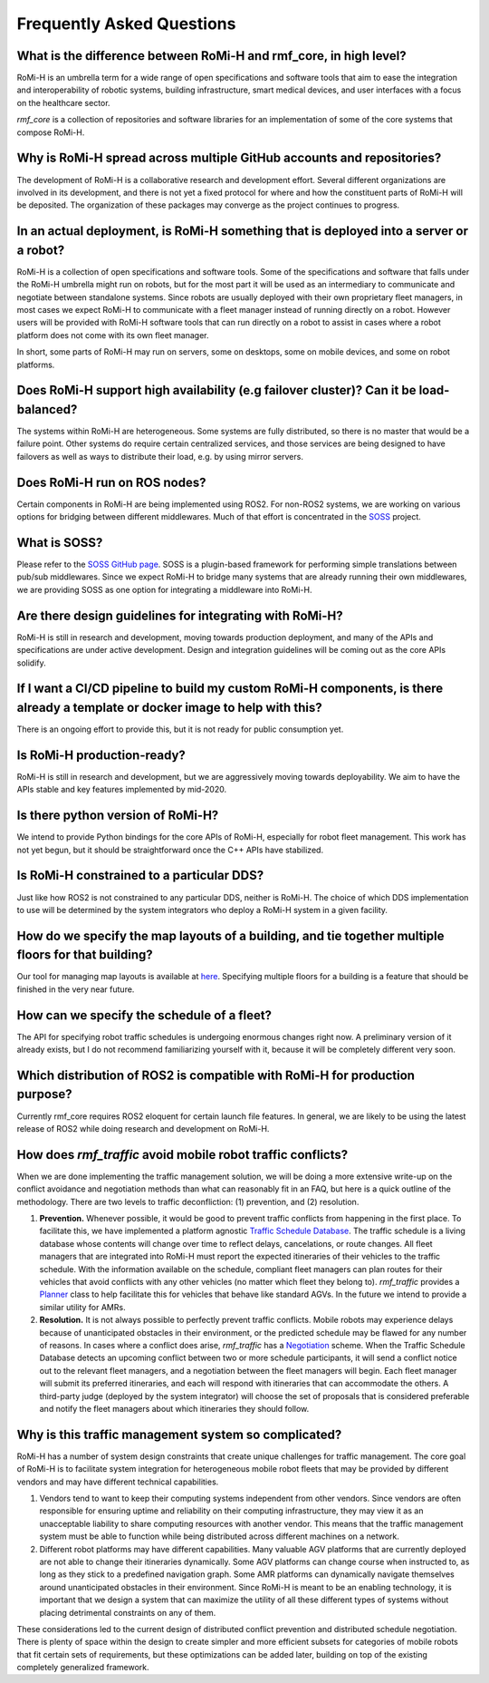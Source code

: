 .. _faq:

**************************
Frequently Asked Questions
**************************

What is the difference between RoMi-H and rmf_core, in high level?
==================================================================

RoMi-H is an umbrella term for a wide range of open specifications and software tools that aim to ease the integration and interoperability of robotic systems, building infrastructure, smart medical devices, and user interfaces with a focus on the healthcare sector.

`rmf_core` is a collection of repositories and software libraries for an implementation of some of the core systems that compose RoMi-H.


Why is RoMi-H spread across multiple GitHub accounts and repositories?
======================================================================

The development of RoMi-H is a collaborative research and development effort.
Several different organizations are involved in its development, and there is not yet a fixed protocol for where and how the constituent parts of RoMi-H will be deposited.
The organization of these packages may converge as the project continues to progress.


In an actual deployment, is RoMi-H something that is deployed into a server or a robot?
=======================================================================================

RoMi-H is a collection of open specifications and software tools.
Some of the specifications and software that falls under the RoMi-H umbrella might run on robots, but for the most part it will be used as an intermediary to communicate and negotiate between standalone systems.
Since robots are usually deployed with their own proprietary fleet managers, in most cases we expect RoMi-H to communicate with a fleet manager instead of running directly on a robot.
However users will be provided with RoMi-H software tools that can run directly on a robot to assist in cases where a robot platform does not come with its own fleet manager.

In short, some parts of RoMi-H may run on servers, some on desktops, some on mobile devices, and some on robot platforms.


Does RoMi-H support high availability (e.g failover cluster)? Can it be load-balanced?
======================================================================================

The systems within RoMi-H are heterogeneous.
Some systems are fully distributed, so there is no master that would be a failure point.
Other systems do require certain centralized services, and those services are being designed to have failovers as well as ways to distribute their load, e.g. by using mirror servers.


Does RoMi-H run on ROS nodes?
=============================

Certain components in RoMi-H are being implemented using ROS2.
For non-ROS2 systems, we are working on various options for bridging between different middlewares.
Much of that effort is concentrated in the `SOSS <https://github.com/osrf/soss>`_ project.


What is SOSS?
=============

Please refer to the `SOSS GitHub page <https://github.com/osrf/soss>`_.
SOSS is a plugin-based framework for performing simple translations between pub/sub middlewares.
Since we expect RoMi-H to bridge many systems that are already running their own middlewares, we are providing SOSS as one option for integrating a middleware into RoMi-H.


Are there design guidelines for integrating with RoMi-H?
========================================================

RoMi-H is still in research and development, moving towards production deployment, and many of the APIs and specifications are under active development.
Design and integration guidelines will be coming out as the core APIs solidify.


If I want a CI/CD pipeline to build my custom RoMi-H components, is there already a template or docker image to help with this?
===============================================================================================================================

There is an ongoing effort to provide this, but it is not ready for public consumption yet.


Is RoMi-H production-ready?
===========================

RoMi-H is still in research and development, but we are aggressively moving towards deployability.
We aim to have the APIs stable and key features implemented by mid-2020.


Is there python version of RoMi-H?
==================================

We intend to provide Python bindings for the core APIs of RoMi-H, especially for robot fleet management.
This work has not yet begun, but it should be straightforward once the C++ APIs have stabilized.


Is RoMi-H constrained to a particular DDS?
==========================================

Just like how ROS2 is not constrained to any particular DDS, neither is RoMi-H.
The choice of which DDS implementation to use will be determined by the system integrators who deploy a RoMi-H system in a given facility.


How do we specify the map layouts of a building, and tie together multiple floors for that building?
====================================================================================================

Our tool for managing map layouts is available at `here <https://github.com/osrf/traffic_editor>`_.
Specifying multiple floors for a building is a feature that should be finished in the very near future.


How can we specify the schedule of a fleet?
===========================================

The API for specifying robot traffic schedules is undergoing enormous changes right now.
A preliminary version of it already exists, but I do not recommend familiarizing yourself with it, because it will be completely different very soon.


Which distribution of ROS2 is compatible with RoMi-H for production purpose?
============================================================================

Currently rmf_core requires ROS2 eloquent for certain launch file features.
In general, we are likely to be using the latest release of ROS2 while doing research and development on RoMi-H.

How does `rmf_traffic` avoid mobile robot traffic conflicts?
============================================================

When we are done implementing the traffic management solution, we will be doing a more extensive write-up on the conflict avoidance and negotiation methods than what can reasonably fit in an FAQ, but here is a quick outline of the methodology.
There are two levels to traffic deconfliction: (1) prevention, and (2) resolution.

1. **Prevention.** Whenever possible, it would be good to prevent traffic conflicts from happening in the first place.
   To facilitate this, we have implemented a platform agnostic `Traffic Schedule Database <https://github.com/osrf/rmf_core/blob/8cad142e5a5f14133e4e865beeac98fd46edb0e7/rmf_traffic/include/rmf_traffic/schedule/Database.hpp>`_.
   The traffic schedule is a living database whose contents will change over time to reflect delays, cancelations, or route changes.
   All fleet managers that are integrated into RoMi-H must report the expected itineraries of their vehicles to the traffic schedule.
   With the information available on the schedule, compliant fleet managers can plan routes for their vehicles that avoid conflicts with any other vehicles (no matter which fleet they belong to).
   `rmf_traffic` provides a `Planner <https://github.com/osrf/rmf_core/blob/8cad142e5a5f14133e4e865beeac98fd46edb0e7/rmf_traffic/include/rmf_traffic/agv/Planner.hpp>`_ class to help facilitate this for vehicles that behave like standard AGVs.
   In the future we intend to provide a similar utility for AMRs.

2. **Resolution.** It is not always possible to perfectly prevent traffic conflicts.
   Mobile robots may experience delays because of unanticipated obstacles in their environment, or the predicted schedule may be flawed for any number of reasons.
   In cases where a conflict does arise, `rmf_traffic` has a `Negotiation <https://github.com/osrf/rmf_core/blob/8cad142e5a5f14133e4e865beeac98fd46edb0e7/rmf_traffic/include/rmf_traffic/schedule/Negotiation.hpp>`_ scheme.
   When the Traffic Schedule Database detects an upcoming conflict between two or more schedule participants, it will send a conflict notice out to the relevant fleet managers, and a negotiation between the fleet managers will begin.
   Each fleet manager will submit its preferred itineraries, and each will respond with itineraries that can accommodate the others.
   A third-party judge (deployed by the system integrator) will choose the set of proposals that is considered preferable and notify the fleet managers about which itineraries they should follow.

Why is this traffic management system so complicated?
=====================================================

RoMi-H has a number of system design constraints that create unique challenges for traffic management.
The core goal of RoMi-H is to facilitate system integration for heterogeneous mobile robot fleets that may be provided by different vendors and may have different technical capabilities.

1. Vendors tend to want to keep their computing systems independent from other vendors.
   Since vendors are often responsible for ensuring uptime and reliability on their computing infrastructure, they may view it as an unacceptable liability to share computing resources with another vendor.
   This means that the traffic management system must be able to function while being distributed across different machines on a network.

2. Different robot platforms may have different capabilities.
   Many valuable AGV platforms that are currently deployed are not able to change their itineraries dynamically.
   Some AGV platforms can change course when instructed to, as long as they stick to a predefined navigation graph.
   Some AMR platforms can dynamically navigate themselves around unanticipated obstacles in their environment.
   Since RoMi-H is meant to be an enabling technology, it is important that we design a system that can maximize the utility of all these different types of systems without placing detrimental constraints on any of them.

These considerations led to the current design of distributed conflict prevention and distributed schedule negotiation.
There is plenty of space within the design to create simpler and more efficient subsets for categories of mobile robots that fit certain sets of requirements, but these optimizations can be added later, building on top of the existing completely generalized framework.
